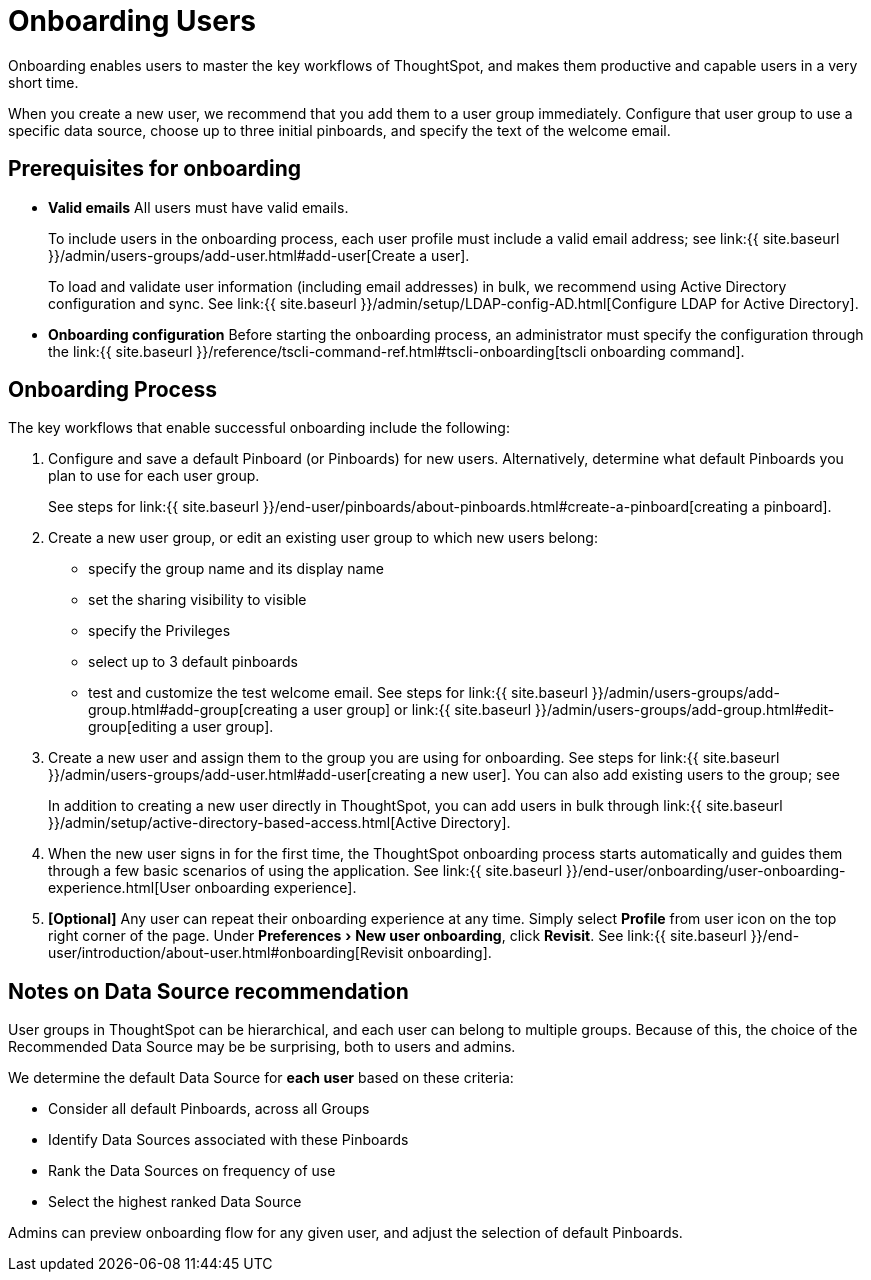 = Onboarding Users
:experimental:
:last_updated: 10/07/2019
:permalink: /:collection/:path.html
:sidebar: mydoc_sidebar
:summary: Guided onboarding simplifies the initial engagement that new users have with ThoughtSpot, and encourages it adoption throughout your organization.

Onboarding enables users to master the key workflows of ThoughtSpot, and makes them productive and capable users in a very short time.

When you create a new user, we recommend that you add them to a user group immediately.
Configure that user group to use a specific data source, choose up to three initial pinboards, and specify the text of the welcome email.

[#onboarding-prerequisites]
== Prerequisites for onboarding

* *Valid emails*  All users must have valid emails.
+
To include users in the onboarding process, each user profile must include a valid email address;
see link:{{ site.baseurl }}/admin/users-groups/add-user.html#add-user[Create a user].
+
To load and validate user information (including email addresses) in bulk, we recommend using Active Directory configuration and sync.
See link:{{ site.baseurl }}/admin/setup/LDAP-config-AD.html[Configure LDAP for Active Directory].

* *Onboarding configuration*  Before starting the onboarding process, an administrator must specify the configuration through the link:{{ site.baseurl }}/reference/tscli-command-ref.html#tscli-onboarding[tscli onboarding command].

[#onboarding-process]
== Onboarding Process

The key workflows that enable successful onboarding include the following:

. Configure and save a default Pinboard (or Pinboards) for new users.
Alternatively, determine what default Pinboards you plan to use for each user group.
+
See steps for link:{{ site.baseurl }}/end-user/pinboards/about-pinboards.html#create-a-pinboard[creating a pinboard].

. Create a new user group, or edit an existing user group to which new users belong:
 ** specify the group name and its display name
 ** set the sharing visibility to visible
 ** specify the Privileges
 ** select up to 3 default pinboards
 ** test and customize the test welcome email.
See steps for link:{{ site.baseurl }}/admin/users-groups/add-group.html#add-group[creating a user group] or link:{{ site.baseurl }}/admin/users-groups/add-group.html#edit-group[editing a user group].
. Create a new user and assign them to the group you are using for onboarding.
See steps for link:{{ site.baseurl }}/admin/users-groups/add-user.html#add-user[creating a new user].
You can also add existing users to the group;
see
+
In addition to creating a new user directly in ThoughtSpot, you can add users in bulk through link:{{ site.baseurl }}/admin/setup/active-directory-based-access.html[Active Directory].

. When the new user signs in for the first time, the ThoughtSpot onboarding process starts automatically and guides them through a few basic scenarios of using the application.
See link:{{ site.baseurl }}/end-user/onboarding/user-onboarding-experience.html[User onboarding experience].
. *[Optional]* Any user can repeat their onboarding experience at any time.
Simply select *Profile* from user icon on the top right corner of the page.
Under menu:Preferences[New user onboarding], click *Revisit*.
See link:{{ site.baseurl }}/end-user/introduction/about-user.html#onboarding[Revisit onboarding].

// SCAL-51041

[#data-source-recommendation]
== Notes on Data Source recommendation

User groups in ThoughtSpot can be hierarchical, and each user can belong to multiple groups.
Because of this, the choice of the Recommended Data Source may be be surprising, both to users and admins.

We determine the default Data Source for *each user* based on these criteria:

* Consider all default Pinboards, across all Groups
* Identify Data Sources associated with these Pinboards
* Rank the Data Sources on frequency of use
* Select the highest ranked Data Source

Admins can preview onboarding flow for any given user, and adjust the selection of default Pinboards.
